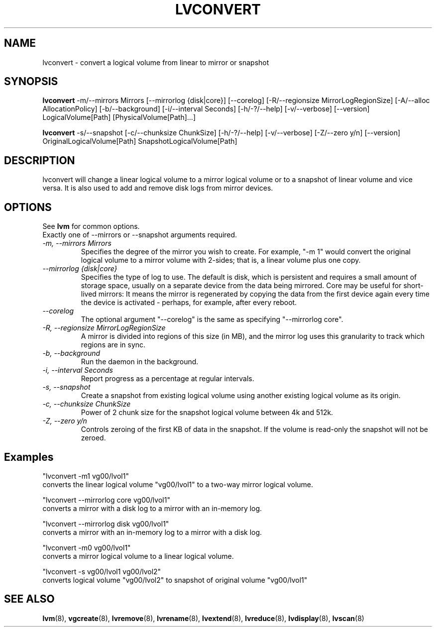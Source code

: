 .TH LVCONVERT 8 "LVM TOOLS" "Red Hat, Inc" \" -*- nroff -*-
.SH NAME
lvconvert \- convert a logical volume from linear to mirror or snapshot
.SH SYNOPSIS
.B lvconvert
\-m/\-\-mirrors Mirrors [\-\-mirrorlog {disk|core}] [\-\-corelog] [\-R/\-\-regionsize MirrorLogRegionSize]
[\-A/\-\-alloc AllocationPolicy]
[\-b/\-\-background] [\-i/\-\-interval Seconds]
[\-h/\-?/\-\-help]
[\-v/\-\-verbose]
[\-\-version]
.br
LogicalVolume[Path] [PhysicalVolume[Path]...]
.br

.br
.B lvconvert
\-s/\-\-snapshot [\-c/\-\-chunksize ChunkSize]
[\-h/\-?/\-\-help]
[\-v/\-\-verbose]
[\-Z/\-\-zero y/n]
[\-\-version]
.br
OriginalLogicalVolume[Path] SnapshotLogicalVolume[Path]
.SH DESCRIPTION
lvconvert will change a linear logical volume to a mirror
logical volume or to a snapshot of linear volume and vice versa.
It is also used to add and remove disk logs from mirror devices.
.SH OPTIONS
See \fBlvm\fP for common options.
.br
Exactly one of \-\-mirrors or \-\-snapshot arguments required.
.br
.TP
.I \-m, \-\-mirrors Mirrors
Specifies the degree of the mirror you wish to create.
For example, "-m 1" would convert the original logical
volume to a mirror volume with 2-sides; that is, a
linear volume plus one copy.
.TP
.I \-\-mirrorlog {disk|core}
Specifies the type of log to use.
The default is disk, which is persistent and requires
a small amount of storage space, usually on a separate device
from the data being mirrored. 
Core may be useful for short-lived mirrors: It means the mirror is
regenerated by copying the data from the first device again every
time the device is activated - perhaps, for example, after every reboot.
.TP
.I \-\-corelog
The optional argument "--corelog" is the same as specifying "--mirrorlog core".
.TP
.I \-R, \-\-regionsize MirrorLogRegionSize
A mirror is divided into regions of this size (in MB), and the mirror log
uses this granularity to track which regions are in sync.
.TP
.I \-b, \-\-background
Run the daemon in the background.
.TP
.I \-i, \-\-interval Seconds
Report progress as a percentage at regular intervals.
.br
.TP
.I \-s, \-\-snapshot
Create a snapshot from existing logical volume using another
existing logical volume as its origin.
.TP
.I \-c, \-\-chunksize ChunkSize
Power of 2 chunk size for the snapshot logical volume between 4k and 512k.
.TP
.I \-Z, \-\-zero y/n
Controls zeroing of the first KB of data in the snapshot.
If the volume is read-only the snapshot will not be zeroed.
.br
.SH Examples
"lvconvert -m1 vg00/lvol1"
.br
converts the linear logical volume "vg00/lvol1" to
a two-way mirror logical volume.

"lvconvert --mirrorlog core vg00/lvol1"
.br
converts a mirror with a disk log to a
mirror with an in-memory log.

"lvconvert --mirrorlog disk vg00/lvol1"
.br
converts a mirror with an in-memory log
to a mirror with a disk log.

"lvconvert -m0 vg00/lvol1"
.br
converts a mirror logical volume to a linear logical
volume.
.br

.br
"lvconvert -s vg00/lvol1 vg00/lvol2"
.br
converts logical volume "vg00/lvol2" to snapshot of original volume "vg00/lvol1"

.SH SEE ALSO
.BR lvm (8),
.BR vgcreate (8),
.BR lvremove (8),
.BR lvrename (8),
.BR lvextend (8),
.BR lvreduce (8),
.BR lvdisplay (8),
.BR lvscan (8)
